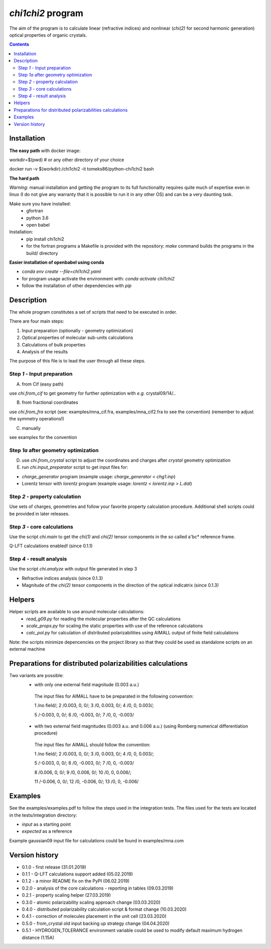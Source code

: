 `chi1chi2` program
======================

The aim of the program is to calculate linear (refractive indices) and nonlinear (*chi(2)*
for second harmonic generation) optical properties of organic crystals.


.. contents::

Installation
------------

**The easy path** with docker image:

workdir=$(pwd) # or any other directory of your choice

docker run -v $(workdir):/chi1chi2 -it tomeks86/python-chi1chi2 bash

**The hard path**

*Warning*: manual installation and getting the program to its full functionality
requires quite much of expertise even in linux (I do not give any warranty that it is
possible to run it in any other OS) and can be a very daunting task.

Make sure you have installed:
 - gfortran
 - python 3.6
 - open babel

Installation:
 - pip install chi1chi2
 - for the fortran programs a Makefile is provided with the repository:
   *make* command builds the programs in the build/ directory

**Easier installation of openbabel using conda**

- *conda env create --file=chi1chi2.yaml*
- for program usage activate the environment with: *conda activate chi1chi2*
- follow the installation of other dependencies with *pip*

Description
-----------

The whole program constitutes a set of scripts that need to be executed in order.

There are four main steps:

1. Input preparation (optionally - geometry optimization)
2. Optical properties of molecular sub-units calculations
3. Calculations of bulk properties
4. Analysis of the results

The purpose of this file is to lead the user through all these steps.


Step *1* - Input preparation
____________________________

A) from Cif (easy path)

use *chi.from_cif* to get geometry for further optimization with *e.g.* crystal09/14/..

B) from fractional coordinates

use *chi.from_fra* script (see: examples/mna_cif.fra, examples/mna_cif2.fra to see the convention)
(remember to adjust the symmetry operations!)

C) manually

see examples for the convention


Step *1a* after geometry optimization
_____________________________________

D) use *chi.from_crystal* script to adjust the coordinates and charges after *crystal* geometry optimization

E) run *chi.input_preparator* script to get input files for:

- *charge_generator* program (example usage: *charge_generator < chg1.inp*)
- Lorentz tensor with *lorentz* program (example usage: *lorentz < lorentz.inp > L.dat*)


Step *2* - property calculation
_______________________________

Use sets of charges, geometries and follow your favorite property calculation procedure.
Additional shell scripts could be provided in later releases.

Step *3* - core calculations
____________________________

Use the script *chi.main* to get the `chi(1)` and `chi(2)` tensor components in the so called a'bc* reference frame.

Q-LFT calculations enabled! (since 0.1.1)

Step *4* - result analysis
__________________________

Use the script *chi.analyze* with output file generated in step 3

- Refractive indices analysis (since 0.1.3)
- Magnitude of the `chi(2)` tensor components in the direction of the optical indicatrix (since 0.1.3)


Helpers
-------

Helper scripts are available to use around molecular calculations:
 - *read_g09.py* for reading the molecular properties after the QC calculations
 - *scale_props.py* for scaling the static properties with use of the reference calculations
 - *calc_pol.py* for calculation of distributed polarizabilities using AIMALL output of finite field calculations

Note: the scripts minimize depencencies on the project library so that they could
be used as standalone scripts on an external machine

Preparations for distributed polarizabilities calculations
----------------------------------------------------------

Two variants are possible:
 - with only one external field magnitude (0.003 a.u.)

  The input files for AIMALL have to be preparated in the following convention:

  1 /no field/; 2 /0.003, 0, 0/; 3 /0, 0.003, 0/; 4 /0, 0, 0.003/;

  5 /-0.003, 0, 0/; 6 /0, -0.003, 0/; 7 /0, 0, -0.003/

 - with two external field magnitudes (0.003 a.u. and 0.006 a.u.)
   (using Romberg numerical differentiation procedure)

  The input files for AIMALL should follow the convention:

  1 /no field/; 2 /0.003, 0, 0/; 3 /0, 0.003, 0/; 4 /0, 0, 0.003/;

  5 /-0.003, 0, 0/; 6 /0, -0.003, 0/; 7 /0, 0, -0.003/

  8 /0.006, 0, 0/; 9 /0, 0.006, 0/; 10 /0, 0, 0.006/;

  11 /-0.006, 0, 0/; 12 /0, -0.006, 0/; 13 /0, 0, -0.006/

Examples
--------

See the examples/examples.pdf to follow the steps used in the integration tests.
The files used for the tests are located in the tests/integration directory:

- *input* as a starting point
- *expected* as a reference

Example gaussian09 input file for calculations could be found in examples/mna.com

Version history
---------------

- 0.1.0 - first release (31.01.2019)
- 0.1.1 - Q-LFT calculations support added (05.02.2019)
- 0.1.2 - a minor README fix on the PyPI (06.02.2019)
- 0.2.0 - analysis of the core calculations - reporting in tables (09.03.2019)
- 0.2.1 - property scaling helper (27.03.2019)
- 0.3.0 - atomic polarizability scaling approach change (03.03.2020)
- 0.4.0 - distributed polarizability calculation script & format change (10.03.2020)
- 0.4.1 - correction of molecules placement in the unit cell (23.03.2020)
- 0.5.0 - from_crystal old input backing up strategy change (04.04.2020)
- 0.5.1 - HYDROGEN_TOLERANCE environment variable could be used to modify default maximum hydrogen distance (1.15A)
